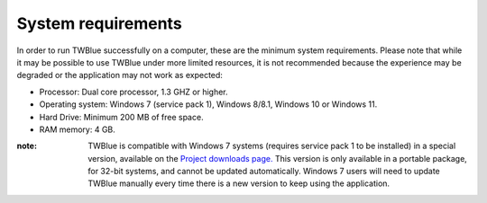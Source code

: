 System requirements
==========================================

In order to run TWBlue successfully on a computer, these are the minimum system requirements. Please note that while it may be possible to use TWBlue under more limited resources, it is not recommended because the experience may be degraded or the application may not work as expected:

* Processor: Dual core processor, 1.3 GHZ or higher.
* Operating system: Windows 7 (service pack 1), Windows 8/8.1, Windows 10 or Windows 11.
* Hard Drive: Minimum 200 MB of free space.
* RAM memory: 4 GB.

:note: TWBlue is compatible with Windows 7 systems (requires service pack 1 to be installed) in a special version, available on the `Project downloads page. <https://twblue.es/downloads>`_ This version is only available in a portable package, for 32-bit systems, and cannot be updated automatically. Windows 7 users will need to update TWBlue manually every time there is a new version to keep using the application.